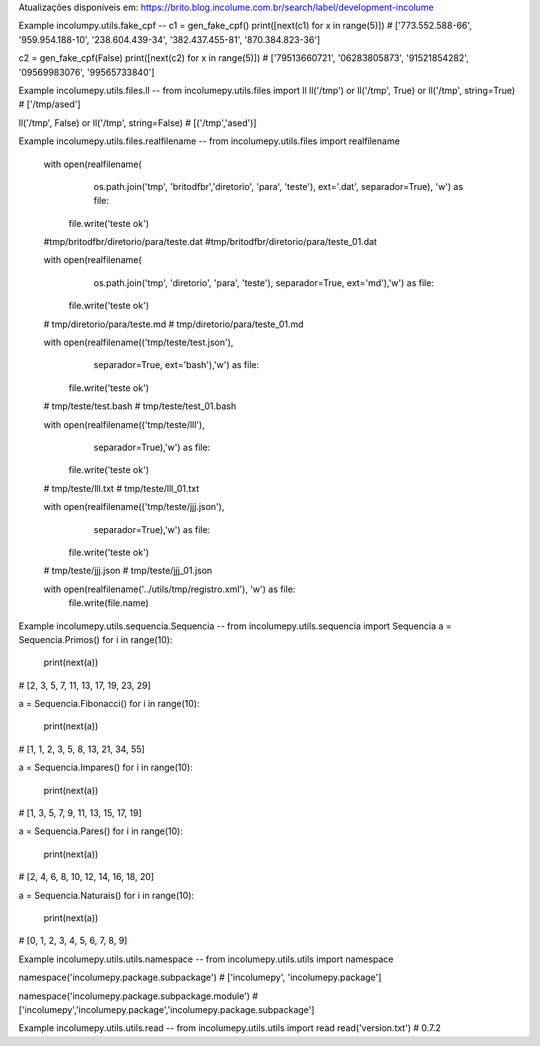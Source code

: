 Atualizações disponíveis em:
https://brito.blog.incolume.com.br/search/label/development-incolume

Example incolumpy.utils.fake_cpf
--
c1 = gen_fake_cpf()
print([next(c1) for x in range(5)])
# ['773.552.588-66', '959.954.188-10', '238.604.439-34', '382.437.455-81', '870.384.823-36']

c2 = gen_fake_cpf(False)
print([next(c2) for x in range(5)])
# ['79513660721', '06283805873', '91521854282', '09569983076', '99565733840']

Example incolumepy.utils.files.ll
--
from incolumepy.utils.files import ll
ll('/tmp') or ll('/tmp', True) or ll('/tmp', string=True)
# ['/tmp/ased']

ll('/tmp', False) or ll('/tmp', string=False)
# [('/tmp','ased')]

Example incolumepy.utils.files.realfilename
--
from incolumepy.utils.files import realfilename

    with open(realfilename(
            os.path.join('tmp', 'britodfbr','diretorio', 'para', 'teste'),
            ext='.dat', separador=True), 'w') as file:
        file.write('teste ok')

    #tmp/britodfbr/diretorio/para/teste.dat
    #tmp/britodfbr/diretorio/para/teste_01.dat

    with open(realfilename(
            os.path.join('tmp', 'diretorio', 'para', 'teste'),
            separador=True, ext='md'),'w') as file:
        file.write('teste ok')
    # tmp/diretorio/para/teste.md
    # tmp/diretorio/para/teste_01.md

    with open(realfilename(('tmp/teste/test.json'),
            separador=True, ext='bash'),'w') as file:
        file.write('teste ok')
    # tmp/teste/test.bash
    # tmp/teste/test_01.bash

    with open(realfilename(('tmp/teste/lll'),
            separador=True),'w') as file:
        file.write('teste ok')

    # tmp/teste/lll.txt
    # tmp/teste/lll_01.txt

    with open(realfilename(('tmp/teste/jjj.json'),
            separador=True),'w') as file:
        file.write('teste ok')

    # tmp/teste/jjj.json
    # tmp/teste/jjj_01.json


    with open(realfilename('../utils/tmp/registro.xml'), 'w') as file:
        file.write(file.name)

Example incolumepy.utils.sequencia.Sequencia
--
from incolumepy.utils.sequencia import Sequencia
a = Sequencia.Primos()
for i in range(10):
    print(next(a))
# [2, 3, 5, 7, 11, 13, 17, 19, 23, 29]

a = Sequencia.Fibonacci()
for i in range(10):
    print(next(a))
# [1, 1, 2, 3, 5, 8, 13, 21, 34, 55]

a = Sequencia.Impares()
for i in range(10):
    print(next(a))
# [1, 3, 5, 7, 9, 11, 13, 15, 17, 19]

a = Sequencia.Pares()
for i in range(10):
    print(next(a))
# [2, 4, 6, 8, 10, 12, 14, 16, 18, 20]

a = Sequencia.Naturais()
for i in range(10):
    print(next(a))
# [0, 1, 2, 3, 4, 5, 6, 7, 8, 9]



Example incolumepy.utils.utils.namespace
--
from incolumepy.utils.utils import namespace

namespace('incolumepy.package.subpackage')
# ['incolumepy', 'incolumepy.package']

namespace('incolumepy.package.subpackage.module')
# ['incolumepy','incolumepy.package','incolumepy.package.subpackage']


Example incolumepy.utils.utils.read
--
from incolumepy.utils.utils import read
read('version.txt')
# 0.7.2
